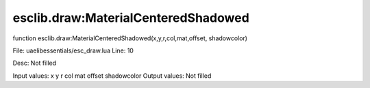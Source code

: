 
esclib.draw:MaterialCenteredShadowed
==========

function esclib.draw:MaterialCenteredShadowed(x,y,r,col,mat,offset, shadowcolor)

File: ua\elib\essentials/esc_draw.lua
Line: 10

Desc: Not filled

Input values: x y r col mat offset  shadowcolor
Output values: Not filled

